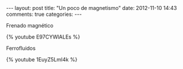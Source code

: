 #+BEGIN_HTML
---
layout: post
title: "Un poco de magnetismo"
date: 2012-11-10 14:43
comments: true
categories: 
---
#+END_HTML

Frenado magnético

{% youtube E97CYWlALEs %}

Ferrofluidos

{% youtube 1EuyZ5Lml4k %}
